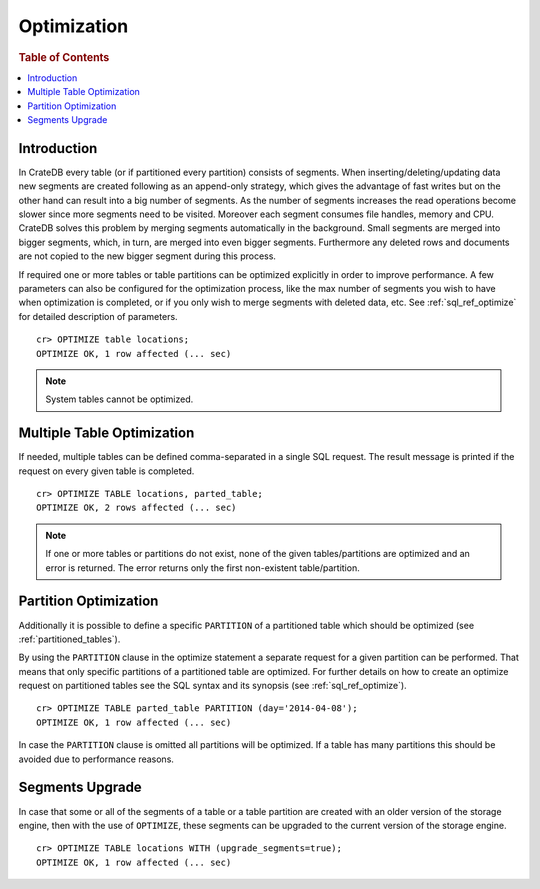 .. highlight:: psql
.. _optimize:

============
Optimization
============

.. rubric:: Table of Contents

.. contents::
   :local:

Introduction
============

In CrateDB every table (or if partitioned every partition) consists of
segments. When inserting/deleting/updating data new segments are created
following as an append-only strategy, which gives the advantage of fast writes
but on the other hand can result into a big number of segments. As the number
of segments increases the read operations become slower since more segments
need to be visited. Moreover each segment consumes file handles, memory and
CPU. CrateDB solves this problem by merging segments automatically in the
background. Small segments are merged into bigger segments, which, in turn, are
merged into even bigger segments. Furthermore any deleted rows and documents
are not copied to the new bigger segment during this process.

If required one or more tables or table partitions can be optimized explicitly
in order to improve performance. A few parameters can also be configured for
the optimization process, like the max number of segments you wish to have when
optimization is completed, or if you only wish to merge segments with deleted
data, etc. See :ref:`sql_ref_optimize` for detailed description of parameters.

::

    cr> OPTIMIZE table locations;
    OPTIMIZE OK, 1 row affected (... sec)

.. NOTE::

    System tables cannot be optimized.

Multiple Table Optimization
===========================

.. Hidden: CREATE TABLE::

    cr> CREATE TABLE IF NOT EXISTS parted_table (
    ...   id bigint,
    ...   title text,
    ...   content text,
    ...   width double precision,
    ...   day timestamp
    ... ) CLUSTERED BY (title) INTO 4 SHARDS PARTITIONED BY (day);
    CREATE OK, 1 row affected (... sec)

.. Hidden: INSERT INTO::

    cr> INSERT INTO parted_table (id, title, width, day)
    ... VALUES (1, 'Don''t Panic', 19.5, '2014-04-08');
    INSERT OK, 1 row affected (... sec)

If needed, multiple tables can be defined comma-separated in a single SQL
request. The result message is printed if the request on every given table is
completed.

::

    cr> OPTIMIZE TABLE locations, parted_table;
    OPTIMIZE OK, 2 rows affected (... sec)

.. NOTE::

   If one or more tables or partitions do not exist, none of the given
   tables/partitions are optimized and an error is returned. The error returns
   only the first non-existent table/partition.

Partition Optimization
======================

Additionally it is possible to define a specific ``PARTITION`` of a partitioned
table which should be optimized (see :ref:`partitioned_tables`).

By using the ``PARTITION`` clause in the optimize statement a separate request
for a given partition can be performed. That means that only specific
partitions of a partitioned table are optimized. For further details on how to
create an optimize request on partitioned tables see the SQL syntax and its
synopsis (see :ref:`sql_ref_optimize`).

::

    cr> OPTIMIZE TABLE parted_table PARTITION (day='2014-04-08');
    OPTIMIZE OK, 1 row affected (... sec)

In case the ``PARTITION`` clause is omitted all partitions will be optimized.
If a table has many partitions this should be avoided due to performance
reasons.

.. hide:

  cr> DROP TABLE parted_table;
  DROP OK, 1 row affected (... sec)

.. _optimize_segments_upgrade:

Segments Upgrade
================

In case that some or all of the segments of a table or a table partition are
created with an older version of the storage engine, then with the use of
``OPTIMIZE``, these segments can be upgraded to the current version of the
storage engine.

::

    cr> OPTIMIZE TABLE locations WITH (upgrade_segments=true);
    OPTIMIZE OK, 1 row affected (... sec)
